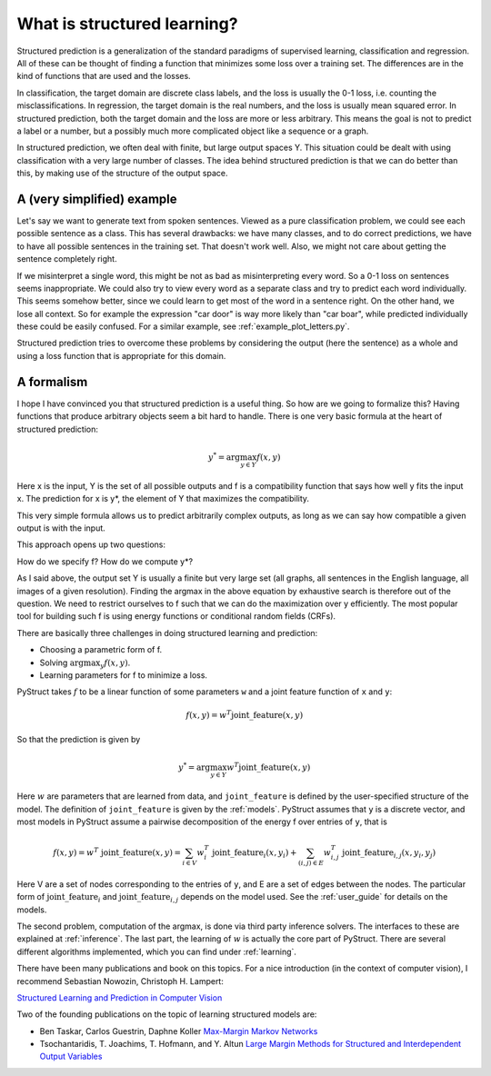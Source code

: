 .. _intro:

What is structured learning?
============================

Structured prediction is a generalization of the standard paradigms of
supervised learning, classification and regression. All of these can be thought
of finding a function that minimizes some loss over a training set. The
differences are in the kind of functions that are used and the losses.

In classification, the target domain are discrete class labels, and the loss
is usually the 0-1 loss, i.e. counting the misclassifications. In regression,
the target domain is the real numbers, and the loss is usually mean squared
error.
In structured prediction, both the target domain and the loss are
more or less arbitrary. This means the goal is not to predict a label or a
number, but a possibly much more complicated object like a sequence or a
graph.

In structured prediction, we often deal with finite, but large output spaces Y.
This situation could be dealt with using classification with a very large
number of classes. The idea behind structured prediction is that we can do
better than this, by making use of the structure of the output space.

A (very simplified) example
---------------------------

Let's say we want to generate text from spoken sentences. Viewed as a pure
classification problem, we could see each possible sentence as a class. This
has several drawbacks: we have many classes, and to do correct predictions, we
have to have all possible sentences in the training set. That doesn't work
well. Also, we might not care about getting the sentence completely right.

If we misinterpret a single word, this might be not as bad as
misinterpreting every word. So a 0-1 loss on sentences seems inappropriate.
We could also try to view every word as a separate class and try to predict
each word individually. This seems somehow better, since we could learn to get
most of the word in a sentence right. On the other hand, we lose all context.
So for example the expression "car door" is way more likely than "car boar",
while predicted individually these could be easily confused.
For a similar example, see :ref:`example_plot_letters.py`.

Structured prediction tries to overcome these problems by considering the
output (here the sentence) as a whole and using a loss function that is
appropriate for this domain.

A formalism
-----------
I hope I have convinced you that structured prediction is a useful thing. So
how are we going to formalize this? Having functions that produce arbitrary
objects seem a bit hard to handle. There is one very basic formula at the heart
of structured prediction:

.. math::

    y^* = \arg \max_{y \in Y} f(x, y)

Here x is the input, Y is the set of all possible outputs and f is a
compatibility function that says how well y fits the input x. The prediction
for x is y*, the element of Y that maximizes the compatibility.

This very simple formula allows us to predict arbitrarily complex outputs, as
long as we can say how compatible a given output is with the input.

This approach opens up two questions:

How do we specify f? How do we compute y*?

As I said above, the output set Y is usually a finite but very large set (all
graphs, all sentences in the English language, all images of a given
resolution). Finding the argmax in the above equation by exhaustive search is
therefore out of the question. We need to restrict ourselves to f such that
we can do the maximization over y efficiently. The most popular tool for
building such f is using energy functions or conditional random fields (CRFs).

There are basically three challenges in doing structured learning and prediction:

* Choosing a parametric form of f.
* Solving :math:`\arg\max_y f(x, y)`.
* Learning parameters for f to minimize a loss.

PyStruct takes :math:`f` to be a linear function of some parameters ``w`` and a joint feature function of ``x`` and ``y``:


.. math::

    f(x, y) = w^T \text{joint\_feature}(x, y)

So that the prediction is given by

.. math::

    y^* = \arg \max_{y \in Y} w^T \text{joint\_feature}(x, y)


Here :math:`w` are parameters that are learned from data, and ``joint_feature`` is
defined by the user-specified structure of the model.
The definition of ``joint_feature`` is given by the :ref:`models`.
PyStruct assumes that ``y`` is a discrete vector, and most models in PyStruct
assume a pairwise decomposition of the energy f over entries of ``y``, that is

.. math::
    
    f(x, y) = w^T\ \text{joint\_feature}(x, y) = \sum_{i \in V} w_i^T\ \text{joint\_feature}_i(x, y_i) + \sum_{(i, j) \in E} w_{i, j}^T\ \text{joint\_feature}_{i, j}(x, y_i, y_j)

Here V are a set of nodes corresponding to the entries of ``y``, and E are a set of edges between the nodes.
The particular form of :math:`\text{joint\_feature}_i` and :math:`\text{joint\_feature}_{i, j}` depends on the model used. See the :ref:`user_guide` for details on the models.

The second problem, computation of the argmax, is done via third party inference solvers.
The interfaces to these are explained at :ref:`inference`.
The last part, the learning of :math:`w` is actually the core part of PyStruct.
There are several different algorithms implemented, which you can find under :ref:`learning`.

There have been many publications and book on this topics. For a nice introduction (in the context of computer vision), I recommend 
Sebastian Nowozin, Christoph H. Lampert:

`Structured Learning and Prediction in Computer Vision <http://pub.ist.ac.at/%7Echl/papers/nowozin-fnt2011.pdf>`_

Two of the founding publications on the topic of learning structured models are:

* Ben Taskar, Carlos Guestrin, Daphne Koller `Max-Margin Markov Networks <http://machinelearning.wustl.edu/mlpapers/paper_files/NIPS2003_AA04.pdf>`_
* Tsochantaridis, T. Joachims, T. Hofmann, and Y. Altun `Large Margin Methods for Structured and Interdependent Output Variables <http://www.jmlr.org/papers/volume6/tsochantaridis05a/tsochantaridis05a.pdf>`_
